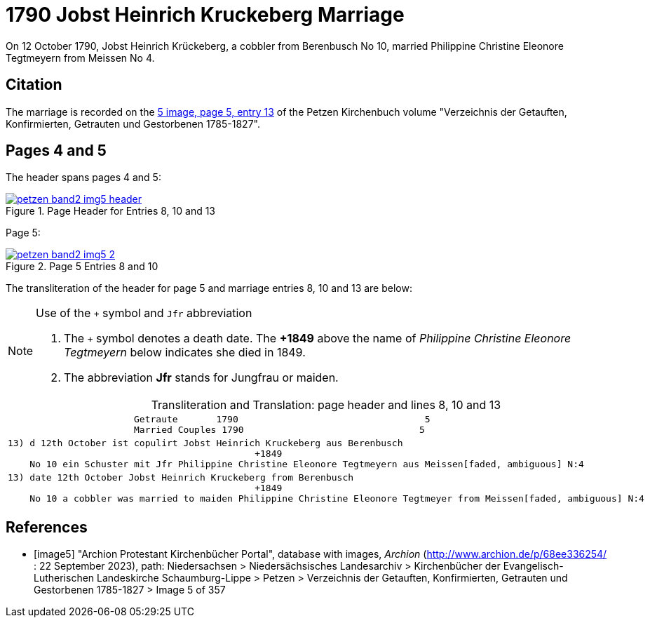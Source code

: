 = 1790 Jobst Heinrich Kruckeberg Marriage
:page-role: doc-width

On 12 October 1790, Jobst Heinrich Krückeberg, a cobbler from Berenbusch No 10, married Philippine Christine Eleonore Tegtmeyern from Meissen No 4.

== Citation

The marriage is recorded on the <<image5, 5 image, page 5, entry 13>> of the Petzen Kirchenbuch volume "Verzeichnis der Getauften, Konfirmierten, Getrauten und Gestorbenen 1785-1827".

== Pages 4 and 5

The header spans pages 4 and 5:

image::petzen-band2-img5-header.jpg[align=left,title='Page Header for Entries 8, 10 and 13',link=self]

Page 5:

image::petzen-band2-img5-2.jpg[align=left,title='Page 5 Entries 8 and 10',link=self]

The transliteration of the header for page 5 and marriage entries 8, 10 and 13 are below:

[NOTE]
.Use of the `+` symbol and `Jfr` abbreviation
====
. The `+` symbol denotes a death date. The **+1849** above the name of _Philippine Christine Eleonore Tegtmeyern_ below
  indicates she died in 1849.
. The abbreviation **Jfr** stands for Jungfrau or maiden.
====

[caption="Transliteration and Translation: "]
.page header and lines 8, 10 and 13
[%autowidth, cols="l",frame="none"] 
|===
|                       Getraute       1790                                  5
                       Married Couples 1790                                5

|13) d 12th October ist copulirt Jobst Heinrich Kruckeberg aus Berenbusch
                                             +1849
    No 10 ein Schuster mit Jfr Philippine Christine Eleonore Tegtmeyern aus Meissen[faded, ambiguous] N:4

|13) date 12th October Jobst Heinrich Kruckeberg from Berenbusch
                                             +1849
    No 10 a cobbler was married to maiden Philippine Christine Eleonore Tegtmeyer from Meissen[faded, ambiguous] N:4
|===


[bibliography]
== References

* [[[image5]]] "Archion Protestant Kirchenbücher Portal", database with images, _Archion_ (http://www.archion.de/p/68ee336254/ : 22 September 2023), path: Niedersachsen > Niedersächsisches
Landesarchiv > Kirchenbücher der Evangelisch-Lutherischen Landeskirche Schaumburg-Lippe > Petzen > Verzeichnis der Getauften, Konfirmierten, Getrauten und Gestorbenen 1785-1827 > Image 5 of 357
